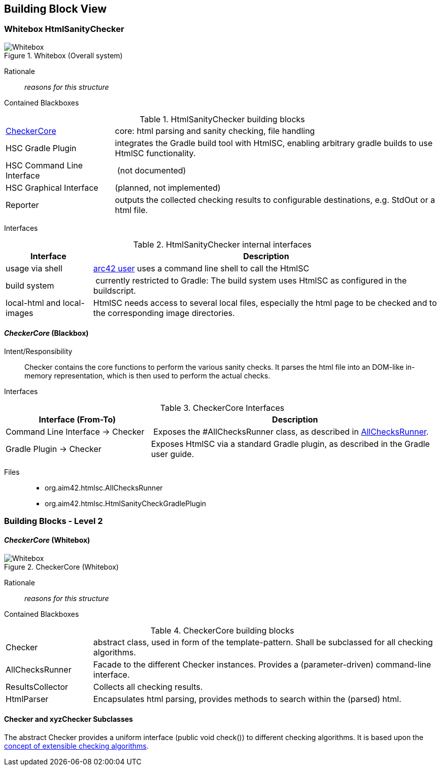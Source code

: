 
== Building Block View

=== Whitebox HtmlSanityChecker

image::hsc-whitebox.png["Whitebox", title="Whitebox (Overall system)"]

Rationale::
_reasons for this structure_


Contained Blackboxes::

[cols="1,3" options=""]
.HtmlSanityChecker building blocks
|===
| <<checker_blackbox, CheckerCore>> | core: html parsing and sanity checking, file handling
| HSC Gradle Plugin | integrates the Gradle build tool with +HtmlSC+,
enabling arbitrary gradle builds to use +HtmlSC+ functionality.
| HSC Command Line Interface | (not documented)
| HSC Graphical Interface | (planned, not implemented)

| Reporter
| outputs the collected checking results to configurable
destinations, e.g. StdOut or a html file.
|===


Interfaces::

[cols="1,4", options="header"]
.HtmlSanityChecker internal interfaces
|===
| Interface | Description
| usage via shell | <<arc42_user, arc42 user>> uses a command
line shell to call the +HtmlSC+
| build system  | currently restricted to Gradle: The build
system uses +HtmlSC+ as configured in the buildscript.
| local-html and local-images | +HtmlSC+ needs access to several
local files, especially the html page to be checked and to the
corresponding image directories.
|===


[[checker_blackbox]]
==== _CheckerCore_ (Blackbox)

Intent/Responsibility:: Checker contains the core functions
to perform the various sanity checks. It parses the html file
into an DOM-like in-memory representation, which is then
used to perform the actual checks.


Interfaces::

[cols="2,4", options="header"]
.CheckerCore Interfaces
|===
| Interface (From-To) | Description

| Command Line Interface -> Checker
| Exposes the #AllChecksRunner class, as described
in <<allChecksRunner, AllChecksRunner>>.

| Gradle Plugin -> Checker
| Exposes +HtmlSC+ via a standard Gradle plugin,
as described in the Gradle user guide.
|===


Files::
    * +org.aim42.htmlsc.AllChecksRunner+
    * +org.aim42.htmlsc.HtmlSanityCheckGradlePlugin+


=== Building Blocks - Level 2

==== _CheckerCore_ (Whitebox)


image::CheckerCore-Whitebox.png["Whitebox", title="CheckerCore (Whitebox)"]

Rationale::
_reasons for this structure_


Contained Blackboxes::

[cols="1,4" options=""]
.CheckerCore building blocks
|===
| Checker
| abstract class, used in form of the template-pattern. Shall be subclassed
for all checking algorithms.

| AllChecksRunner
| Facade to the different Checker instances. Provides a (parameter-driven)
command-line interface.

| ResultsCollector
| Collects all checking results.

| HtmlParser
| Encapsulates html parsing, provides methods to search
within the (parsed) html.

|===


==== Checker and xyzChecker Subclasses

The abstract Checker provides a uniform interface (public void check())
to different checking algorithms. It is based upon the <<checking-concept,
concept of extensible checking algorithms>>.
